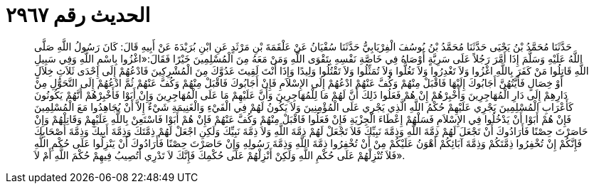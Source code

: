 
= الحديث رقم ٢٩٦٧

[quote.hadith]
حَدَّثَنَا مُحَمَّدُ بْنُ يَحْيَى حَدَّثَنَا مُحَمَّدُ بْنُ يُوسُفَ الْفِرْيَابِيُّ حَدَّثَنَا سُفْيَانُ عَنْ عَلْقَمَةَ بْنِ مَرْثَدٍ عَنِ ابْنِ بُرَيْدَةَ عَنْ أَبِيهِ قَالَ: كَانَ رَسُولُ اللَّهِ صَلَّى اللَّهُ عَلَيْهِ وَسَلَّمَ إِذَا أَمَّرَ رَجُلاً عَلَى سَرِيَّةٍ أَوْصَاهُ فِي خَاصَّةِ نَفْسِهِ بِتَقْوَى اللَّهِ وَمَنْ مَعَهُ مِنَ الْمُسْلِمِينَ خَيْرًا فَقَالَ:«اغْزُوا بِاسْمِ اللَّهِ وَفِي سَبِيلِ اللَّهِ قَاتِلُوا مَنْ كَفَرَ بِاللَّهِ اغْزُوا وَلاَ تَغْدِرُوا وَلاَ تَغُلُّوا وَلاَ تُمَثِّلُوا وَلاَ تَقْتُلُوا وَلِيدًا وَإِذَا أَنْتَ لَقِيتَ عَدُوَّكَ مِنَ الْمُشْرِكِينَ فَادْعُهُمْ إِلَى إِحْدَى ثَلاَثِ خِلاَلٍ أَوْ خِصَالٍ فَأَيَّتُهُنَّ أَجَابُوكَ إِلَيْهَا فَاقْبَلْ مِنْهُمْ وَكُفَّ عَنْهُمْ ادْعُهُمْ إِلَى الإِسْلاَمِ فَإِنْ أَجَابُوكَ فَاقْبَلْ مِنْهُمْ وَكُفَّ عَنْهُمْ ثُمَّ ادْعُهُمْ إِلَى التَّحَوُّلِ مِنْ دَارِهِمْ إِلَى دَارِ الْمُهَاجِرِينَ وَأَخْبِرْهُمْ إِنْ هُمْ فَعَلُوا ذَلِكَ أَنَّ لَهُمْ مَا لِلْمُهَاجِرِينَ وَأَنَّ عَلَيْهِمْ مَا عَلَى الْمُهَاجِرِينَ وَإِنْ أَبَوْا فَأَخْبِرْهُمْ أَنَّهُمْ يَكُونُونَ كَأَعْرَابِ الْمُسْلِمِينَ يَجْرِي عَلَيْهِمْ حُكْمُ اللَّهِ الَّذِي يَجْرِي عَلَى الْمُؤْمِنِينَ وَلاَ يَكُونُ لَهُمْ فِي الْفَيْءِ وَالْغَنِيمَةِ شَيْءٌ إِلاَّ أَنْ يُجَاهِدُوا مَعَ الْمُسْلِمِينَ فَإِنْ هُمْ أَبَوْا أَنْ يَدْخُلُوا فِي الإِسْلاَمِ فَسَلْهُمْ إِعْطَاءَ الْجِزْيَةِ فَإِنْ فَعَلُوا فَاقْبَلْ مِنْهُمْ وَكُفَّ عَنْهُمْ فَإِنْ هُمْ أَبَوْا فَاسْتَعِنْ بِاللَّهِ عَلَيْهِمْ وَقَاتِلْهُمْ وَإِنْ حَاصَرْتَ حِصْنًا فَأَرَادُوكَ أَنْ تَجْعَلَ لَهُمْ ذِمَّةَ اللَّهِ وَذِمَّةَ نَبِيِّكَ فَلاَ تَجْعَلْ لَهُمْ ذِمَّةَ اللَّهِ وَلاَ ذِمَّةَ نَبِيِّكَ وَلَكِنِ اجْعَلْ لَهُمْ ذِمَّتَكَ وَذِمَّةَ أَبِيكَ وَذِمَّةَ أَصْحَابِكَ فَإِنَّكُمْ إِنْ تُخْفِرُوا ذِمَّتَكُمْ وَذِمَّةَ آبَائِكُمْ أَهْوَنُ عَلَيْكُمْ مِنْ أَنْ تُخْفِرُوا ذِمَّةَ اللَّهِ وَذِمَّةَ رَسُولِهِ وَإِنْ حَاصَرْتَ حِصْنًا فَأَرَادُوكَ أَنْ يَنْزِلُوا عَلَى حُكْمِ اللَّهِ فَلاَ تُنْزِلْهُمْ عَلَى حُكْمِ اللَّهِ وَلَكِنْ أَنْزِلْهُمْ عَلَى حُكْمِكَ فَإِنَّكَ لاَ تَدْرِي أَتُصِيبُ فِيهِمْ حُكْمَ اللَّهِ أَمْ لاَ».